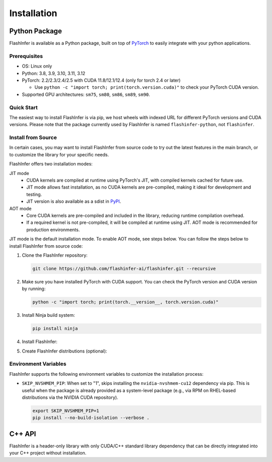 .. _installation:

Installation
============

Python Package
--------------
FlashInfer is available as a Python package, built on top of `PyTorch <https://pytorch.org/>`_ to
easily integrate with your python applications.

Prerequisites
^^^^^^^^^^^^^

- OS: Linux only

- Python: 3.8, 3.9, 3.10, 3.11, 3.12

- PyTorch: 2.2/2.3/2.4/2.5 with CUDA 11.8/12.1/12.4 (only for torch 2.4 or later)

  - Use ``python -c "import torch; print(torch.version.cuda)"`` to check your PyTorch CUDA version.

- Supported GPU architectures: ``sm75``, ``sm80``, ``sm86``, ``sm89``, ``sm90``.

Quick Start
^^^^^^^^^^^

The easiest way to install FlashInfer is via pip, we host wheels with indexed URL for different PyTorch versions and CUDA versions. Please note that the package currently used by FlashInfer is named ``flashinfer-python``, not ``flashinfer``.

.. tabs::
    .. tab:: PyTorch 2.6

        .. tabs::

            .. tab:: CUDA 12.6

                .. code-block:: bash

                    pip install flashinfer-python -i https://flashinfer.ai/whl/cu126/torch2.6/

            .. tab:: CUDA 12.4

                .. code-block:: bash

                    pip install flashinfer-python -i https://flashinfer.ai/whl/cu124/torch2.6/

    .. tab:: PyTorch 2.5

        .. tabs::

            .. tab:: CUDA 12.4

                .. code-block:: bash

                    pip install flashinfer-python -i https://flashinfer.ai/whl/cu124/torch2.5/

            .. tab:: CUDA 12.1

                .. code-block:: bash

                    pip install flashinfer-python -i https://flashinfer.ai/whl/cu121/torch2.5/

            .. tab:: CUDA 11.8

                .. code-block:: bash

                    pip install flashinfer-python -i https://flashinfer.ai/whl/cu118/torch2.5/

    .. tab:: PyTorch 2.4

        .. tabs::

            .. tab:: CUDA 12.4

                .. code-block:: bash

                    pip install flashinfer-python -i https://flashinfer.ai/whl/cu124/torch2.4/


            .. tab:: CUDA 12.1

                .. code-block:: bash

                    pip install flashinfer-python -i https://flashinfer.ai/whl/cu121/torch2.4/

            .. tab:: CUDA 11.8

                .. code-block:: bash

                    pip install flashinfer-python -i https://flashinfer.ai/whl/cu118/torch2.4/

    .. tab:: PyTorch 2.3

        .. tabs::

            .. tab:: CUDA 12.1

                .. code-block:: bash

                    pip install flashinfer-python -i https://flashinfer.ai/whl/cu121/torch2.3/

            .. tab:: CUDA 11.8

                .. code-block:: bash

                    pip install flashinfer-python -i https://flashinfer.ai/whl/cu118/torch2.3/


.. _install-from-source:

Install from Source
^^^^^^^^^^^^^^^^^^^

In certain cases, you may want to install FlashInfer from source code to try out the latest features in the main branch, or to customize the library for your specific needs.

FlashInfer offers two installation modes:

JIT mode
   - CUDA kernels are compiled at runtime using PyTorch's JIT, with compiled kernels cached for future use.
   - JIT mode allows fast installation, as no CUDA kernels are pre-compiled, making it ideal for development and testing.
   - JIT version is also available as a sdist in `PyPI <https://pypi.org/project/flashinfer-python/>`_.

AOT mode
   - Core CUDA kernels are pre-compiled and included in the library, reducing runtime compilation overhead.
   - If a required kernel is not pre-compiled, it will be compiled at runtime using JIT. AOT mode is recommended for production environments.

JIT mode is the default installation mode. To enable AOT mode, see steps below.
You can follow the steps below to install FlashInfer from source code:

1. Clone the FlashInfer repository:

   .. code-block:: bash

       git clone https://github.com/flashinfer-ai/flashinfer.git --recursive

2. Make sure you have installed PyTorch with CUDA support. You can check the PyTorch version and CUDA version by running:

   .. code-block:: bash

       python -c "import torch; print(torch.__version__, torch.version.cuda)"

3. Install Ninja build system:

   .. code-block:: bash

       pip install ninja

4. Install FlashInfer:

   .. tabs::

       .. tab:: JIT mode

           .. code-block:: bash

               cd flashinfer
               pip install --no-build-isolation --verbose .

       .. tab:: AOT mode

           .. code-block:: bash

               cd flashinfer
               export TORCH_CUDA_ARCH_LIST="7.5 8.0 8.9 9.0a 10.0a"
               python -m flashinfer.aot  # Produces AOT kernels in aot-ops/
               python -m pip install --no-build-isolation --verbose .

5. Create FlashInfer distributions (optional):

   .. tabs::

       .. tab:: Create sdist

           .. code-block:: bash

               cd flashinfer
               python -m build --no-isolation --sdist
               ls -la dist/

       .. tab:: Create wheel for JIT mode

           .. code-block:: bash

               cd flashinfer
               python -m build --no-isolation --wheel
               ls -la dist/

       .. tab:: Create wheel for AOT mode

           .. code-block:: bash

               cd flashinfer
               export TORCH_CUDA_ARCH_LIST="7.5 8.0 8.9 9.0a 10.0a"
               python -m flashinfer.aot  # Produces AOT kernels in aot-ops/
               python -m build --no-isolation --wheel
               ls -la dist/

Environment Variables
^^^^^^^^^^^^^^^^^^^^

FlashInfer supports the following environment variables to customize the installation process:

- ``SKIP_NVSHMEM_PIP``: When set to "1", skips installing the ``nvidia-nvshmem-cu12`` dependency via pip. This is useful when the package is already provided as a system-level package (e.g., via RPM on RHEL-based distributions via the NVIDIA CUDA repository).

  .. code-block:: bash

      export SKIP_NVSHMEM_PIP=1
      pip install --no-build-isolation --verbose .

C++ API
-------

FlashInfer is a header-only library with only CUDA/C++ standard library dependency
that can be directly integrated into your C++ project without installation.
